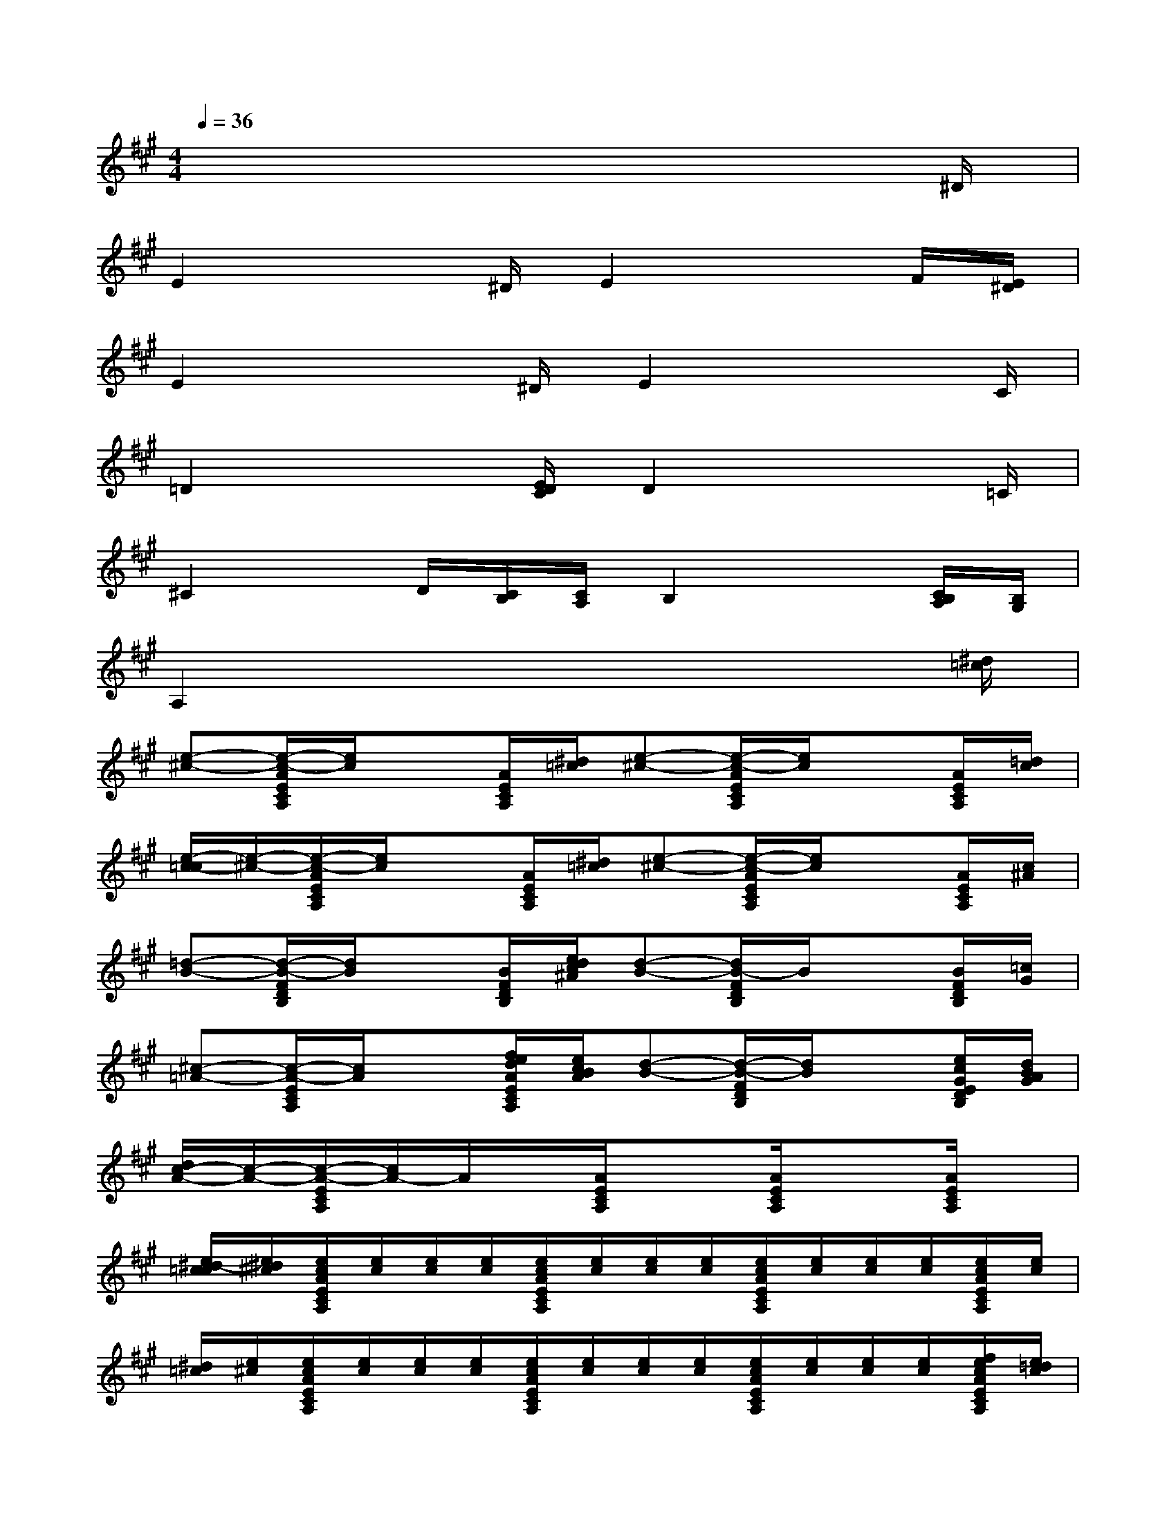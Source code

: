 X:1
T:
M:4/4
L:1/8
Q:1/4=36
K:A%3sharps
V:1
x6x3/2^D/2|
E2x3/2^D/2E2xF/2[E/2^D/2]|
E2x3/2^D/2E2x3/2C/2|
=D2x3/2[E/2D/2C/2]D2x3/2=C/2|
^C2x/2D/2[C/2B,/2][C/2A,/2]B,2x[C/2B,/2A,/2][B,/2G,/2]|
A,2x4x3/2[^d/2=c/2]|
[e-^c-][e/2-c/2-A/2E/2C/2A,/2][e/2c/2]x[A/2E/2C/2A,/2][^d/2=c/2][e-^c-][e/2-c/2-A/2E/2C/2A,/2][e/2c/2]x[A/2E/2C/2A,/2][=d/2c/2]|
[e/2-c/2-=c/2][e/2-^c/2-][e/2-c/2-A/2E/2C/2A,/2][e/2c/2]x[A/2E/2C/2A,/2][^d/2=c/2][e-^c-][e/2-c/2-A/2E/2C/2A,/2][e/2c/2]x[A/2E/2C/2A,/2][c/2^A/2]|
[=d-B-][d/2-B/2-F/2D/2B,/2][d/2B/2]x[B/2F/2D/2B,/2][e/2d/2c/2^A/2][d-B-][d/2B/2-F/2D/2B,/2]B/2x[B/2F/2D/2B,/2][=c/2G/2]|
[^c-=A-][c/2-A/2-E/2C/2A,/2][c/2A/2]x[f/2e/2d/2A/2E/2C/2A,/2][e/2c/2B/2A/2][d-B-][d/2-B/2-F/2D/2B,/2][d/2B/2]x[e/2c/2G/2E/2D/2B,/2][d/2B/2A/2G/2]|
[d/2c/2-A/2-][c/2-A/2-][c/2-A/2-E/2C/2A,/2][c/2A/2-]A/2x/2[A/2E/2C/2A,/2]x3/2[A/2E/2C/2A,/2]x3/2[A/2E/2C/2A,/2]x/2|
[e/2^d/2-c/2=c/2][e/2^d/2^c/2][e/2c/2A/2E/2C/2A,/2][e/2c/2][e/2c/2][e/2c/2][e/2c/2A/2E/2C/2A,/2][e/2c/2][e/2c/2][e/2c/2][e/2c/2A/2E/2C/2A,/2][e/2c/2][e/2c/2][e/2c/2][e/2c/2A/2E/2C/2A,/2][e/2c/2]|
[^d/2=c/2][e/2^c/2][e/2c/2A/2E/2C/2A,/2][e/2c/2][e/2c/2][e/2c/2][e/2c/2A/2E/2C/2A,/2][e/2c/2][e/2c/2][e/2c/2][e/2c/2A/2E/2C/2A,/2][e/2c/2][e/2c/2][e/2c/2][f/2e/2c/2A/2E/2C/2A,/2][e/2=d/2c/2]|
[^d/2=c/2][e/2^c/2][e/2c/2A/2E/2C/2A,/2][e/2c/2][e/2c/2][e/2c/2][e/2c/2A/2E/2C/2A,/2][e/2c/2][e/2c/2][e/2c/2][e/2c/2A/2E/2C/2A,/2][e/2c/2][e/2c/2][e/2c/2][e/2c/2A/2E/2C/2A,/2][e/2c/2]|
[^d/2=c/2][e/2^c/2][e/2c/2A/2E/2C/2A,/2][e/2c/2][e/2c/2][e/2c/2][e/2c/2A/2E/2C/2A,/2][e/2c/2][e/2c/2][e/2c/2][e/2c/2A/2E/2C/2A,/2][e/2c/2][e/2c/2][e/2c/2][e/2c/2A/2E/2C/2A,/2][e/2c/2-]|
[c/2^A/2][=d/2B/2][d/2B/2F/2D/2B,/2][d/2B/2][d/2B/2][d/2B/2][d/2B/2F/2D/2B,/2][d/2B/2][d/2B/2][d/2B/2][d/2B/2F/2D/2B,/2][d/2B/2][d/2B/2][d/2B/2][d/2B/2F/2D/2B,/2][e/2d/2c/2^A/2]